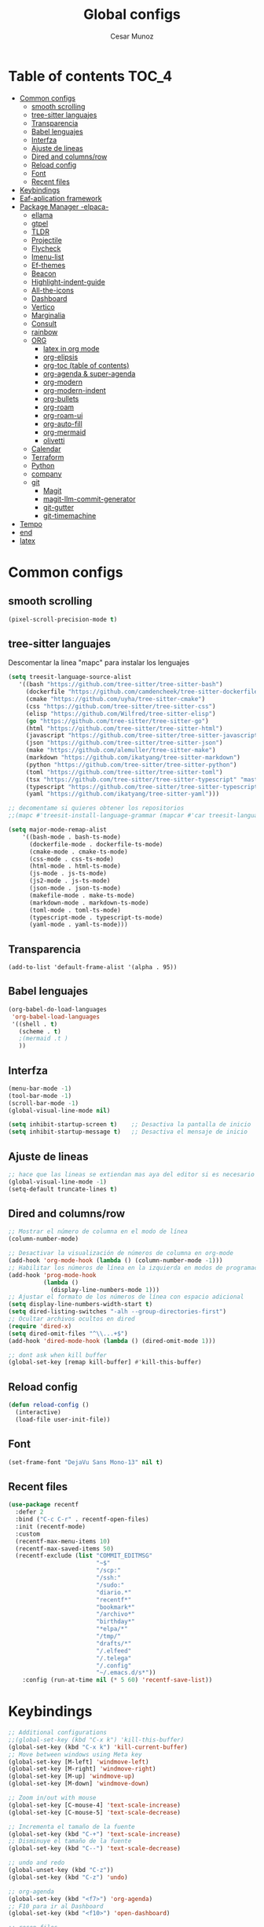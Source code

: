 
#+TITLE: Global configs
#+DESCRIPTION: Emacs configs
#+AUTHOR: Cesar Munoz

* Table of contents                                                              :TOC_4:
- [[#common-configs][Common configs]]
  - [[#smooth-scrolling][smooth scrolling]]
  - [[#tree-sitter-languajes][tree-sitter languajes]]
  - [[#transparencia][Transparencia]]
  - [[#babel-lenguajes][Babel lenguajes]]
  - [[#interfza][Interfza]]
  - [[#ajuste-de-lineas][Ajuste de lineas]]
  - [[#dired-and-columnsrow][Dired and columns/row]]
  - [[#reload-config][Reload config]]
  - [[#font][Font]]
  - [[#recent-files][Recent files]]
- [[#keybindings][Keybindings]]
- [[#eaf-aplication-framework][Eaf-aplication framework]]
- [[#package-manager--elpaca-][Package Manager -elpaca-]]
  - [[#ellama][ellama]]
  - [[#gtpel][gtpel]]
  - [[#tldr][TLDR]]
  - [[#projectile][Projectile]]
  - [[#flycheck][Flycheck]]
  - [[#imenu-list][Imenu-list]]
  - [[#ef-themes][Ef-themes]]
  - [[#beacon][Beacon]]
  - [[#highlight-indent-guide][Highlight-indent-guide]]
  - [[#all-the-icons][All-the-icons]]
  - [[#dashboard][Dashboard]]
  - [[#vertico][Vertico]]
  - [[#marginalia][Marginalia]]
  - [[#consult][Consult]]
  - [[#rainbow][rainbow]]
  - [[#org-01][ORG]]
    - [[#latex-in-org-mode][latex in org mode]]
    - [[#org-elipsis][org-elipsis]]
    - [[#org-toc-table-of-contents][org-toc (table of contents)]]
    - [[#org-agenda--super-agenda][org-agenda & super-agenda]]
    - [[#org-modern][org-modern]]
    - [[#org-modern-indent][org-modern-indent]]
    - [[#org-bullets][org-bullets]]
    - [[#org-roam][org-roam]]
    - [[#org-roam-ui][org-roam-ui]]
    - [[#org-auto-fill][org-auto-fill]]
    - [[#org-mermaid][org-mermaid]]
    - [[#olivetti][olivetti]]
  - [[#calendar][Calendar]]
  - [[#terraform][Terraform]]
  - [[#python][Python]]
  - [[#company][company]]
  - [[#git-33][git]]
    - [[#magit][Magit]]
    - [[#magit-llm-commit-generator][magit-llm-commit-generator]]
    - [[#git-gutter][git-gutter]]
    - [[#git-timemachine][git-timemachine]]
- [[#tempo][Tempo]]
- [[#end][end]]
- [[#latex][latex]]

* Common configs
** smooth scrolling

#+begin_src emacs-lisp
(pixel-scroll-precision-mode t)
#+end_src
** tree-sitter languajes
Descomentar la linea "mapc" para instalar los lenguajes
#+begin_src emacs-lisp
  (setq treesit-language-source-alist
     '((bash "https://github.com/tree-sitter/tree-sitter-bash")
       (dockerfile "https://github.com/camdencheek/tree-sitter-dockerfile" "main" "src")
       (cmake "https://github.com/uyha/tree-sitter-cmake")
       (css "https://github.com/tree-sitter/tree-sitter-css")
       (elisp "https://github.com/Wilfred/tree-sitter-elisp")
       (go "https://github.com/tree-sitter/tree-sitter-go")
       (html "https://github.com/tree-sitter/tree-sitter-html")
       (javascript "https://github.com/tree-sitter/tree-sitter-javascript" "master" "src")
       (json "https://github.com/tree-sitter/tree-sitter-json")
       (make "https://github.com/alemuller/tree-sitter-make")
       (markdown "https://github.com/ikatyang/tree-sitter-markdown")
       (python "https://github.com/tree-sitter/tree-sitter-python")
       (toml "https://github.com/tree-sitter/tree-sitter-toml")
       (tsx "https://github.com/tree-sitter/tree-sitter-typescript" "master" "tsx/src")
       (typescript "https://github.com/tree-sitter/tree-sitter-typescript" "master" "typescript/src")
       (yaml "https://github.com/ikatyang/tree-sitter-yaml")))

  ;; decomentame si quieres obtener los repositorios
  ;;(mapc #'treesit-install-language-grammar (mapcar #'car treesit-language-source-alist))

  (setq major-mode-remap-alist
      '((bash-mode . bash-ts-mode)
        (dockerfile-mode . dockerfile-ts-mode)
        (cmake-mode . cmake-ts-mode)
        (css-mode . css-ts-mode)
        (html-mode . html-ts-mode)
        (js-mode . js-ts-mode)
        (js2-mode . js-ts-mode)
        (json-mode . json-ts-mode)
        (makefile-mode . make-ts-mode)
        (markdown-mode . markdown-ts-mode)
        (toml-mode . toml-ts-mode)
        (typescript-mode . typescript-ts-mode)
        (yaml-mode . yaml-ts-mode)))
#+end_src
** Transparencia
#+begin_src
(add-to-list 'default-frame-alist '(alpha . 95))
#+end_src
** Babel lenguajes
#+BEGIN_SRC emacs-lisp
    (org-babel-do-load-languages
     'org-babel-load-languages
     '((shell . t)
       (scheme . t)
       ;(mermaid .t )
       ))
#+END_SRC
** Interfza
#+BEGIN_SRC emacs-lisp
(menu-bar-mode -1)
(tool-bar-mode -1)
(scroll-bar-mode -1)
(global-visual-line-mode nil)

(setq inhibit-startup-screen t)    ;; Desactiva la pantalla de inicio
(setq inhibit-startup-message t)   ;; Desactiva el mensaje de inicio
#+END_SRC
** Ajuste de lineas
#+begin_src emacs-lisp :results silent
;; hace que las lineas se extiendan mas aya del editor si es necesario
(global-visual-line-mode -1)
(setq-default truncate-lines t)
#+end_src

** Dired and columns/row
#+BEGIN_SRC emacs-lisp
;; Mostrar el número de columna en el modo de línea
(column-number-mode)

;; Desactivar la visualización de números de columna en org-mode
(add-hook 'org-mode-hook (lambda () (column-number-mode -1)))
;; Habilitar los números de línea en la izquierda en modos de programación
(add-hook 'prog-mode-hook
          (lambda ()
            (display-line-numbers-mode 1)))
;; Ajustar el formato de los números de línea con espacio adicional
(setq display-line-numbers-width-start t)
(setq dired-listing-switches "-alh --group-directories-first")
;; Ocultar archivos ocultos en dired
(require 'dired-x)
(setq dired-omit-files "^\\...+$")
(add-hook 'dired-mode-hook (lambda () (dired-omit-mode 1)))

;; dont ask when kill buffer
(global-set-key [remap kill-buffer] #'kill-this-buffer)
#+END_SRC

** Reload config
#+begin_src emacs-lisp
(defun reload-config ()
  (interactive)
  (load-file user-init-file))
#+end_src

** Font
#+begin_src emacs-lisp
(set-frame-font "DejaVu Sans Mono-13" nil t)
#+end_src

** Recent files
#+BEGIN_SRC emacs-lisp
(use-package recentf
  :defer 2
  :bind ("C-c C-r" . recentf-open-files)
  :init (recentf-mode)
  :custom
  (recentf-max-menu-items 10)
  (recentf-max-saved-items 50)
  (recentf-exclude (list "COMMIT_EDITMSG"
                         "~$"
                         "/scp:"
                         "/ssh:"
                         "/sudo:"
                         "diario.*"
                         "recentf*"
                         "bookmark*"
                         "/archivo*"
                         "birthday*"
                         "*elpa/*"
                         "/tmp/"
                         "drafts/*"
                         "/.elfeed"
                         "/.telega"
                         "/.config"
                         "~/.emacs.d/s*"))
    :config (run-at-time nil (* 5 60) 'recentf-save-list))
#+END_SRC
* Keybindings
#+BEGIN_SRC emacs-lisp
  ;; Additional configurations
  ;;(global-set-key (kbd "C-x k") 'kill-this-buffer)
  (global-set-key (kbd "C-x k") 'kill-current-buffer)
  ;; Move between windows using Meta key
  (global-set-key [M-left] 'windmove-left)
  (global-set-key [M-right] 'windmove-right)
  (global-set-key [M-up] 'windmove-up)
  (global-set-key [M-down] 'windmove-down)

  ;; Zoom in/out with mouse
  (global-set-key [C-mouse-4] 'text-scale-increase)
  (global-set-key [C-mouse-5] 'text-scale-decrease)

  ;; Incrementa el tamaño de la fuente
  (global-set-key (kbd "C-+") 'text-scale-increase)
  ;; Disminuye el tamaño de la fuente
  (global-set-key (kbd "C--") 'text-scale-decrease)

  ;; undo and redo
  (global-unset-key (kbd "C-z"))
  (global-set-key (kbd "C-z") 'undo)

  ;; org-agenda
  (global-set-key (kbd "<f7>") 'org-agenda)
  ;; F10 para ir al Dashboard
  (global-set-key (kbd "<f10>") 'open-dashboard)

  ;; recen files
  (global-set-key (kbd "C-c r") 'consult-recent-file)


  ;; org-roam
  (global-set-key (kbd "C-c n l") 'org-roam-buffer-toggle)
  (global-set-key (kbd "C-c n f") 'org-roam-node-find)
  (global-set-key (kbd "C-c n i") 'org-roam-node-insert)
#+END_SRC

#+RESULTS:
: org-roam-node-insert
* Eaf-aplication framework
#+begin_src emacs-lisp
  (add-to-list 'load-path "~/.emacs.d/site-lisp/emacs-application-framework/")
  (require 'eaf)
  (require 'eaf-org-previewer)
  (require 'eaf-pyqterminal)
  (require 'eaf-git)
  (require 'eaf-markdown-previewer)
  (require 'eaf-pdf-viewer)
#+end_src

* Package Manager -elpaca-
#+BEGIN_SRC emacs-lisp
  (defvar elpaca-installer-version 0.8)
  (defvar elpaca-directory (expand-file-name "elpaca/" user-emacs-directory))
  (defvar elpaca-builds-directory (expand-file-name "builds/" elpaca-directory))
  (defvar elpaca-repos-directory (expand-file-name "repos/" elpaca-directory))
  (defvar elpaca-order '(elpaca :repo "https://github.com/progfolio/elpaca.git"
  				:ref nil :depth 1
  				:files (:defaults "elpaca-test.el" (:exclude "extensions"))
  				:build (:not elpaca--activate-package)))
  (let* ((repo  (expand-file-name "elpaca/" elpaca-repos-directory))
  	 (build (expand-file-name "elpaca/" elpaca-builds-directory))
  	 (order (cdr elpaca-order))
  	 (default-directory repo))
    (add-to-list 'load-path (if (file-exists-p build) build repo))
    (unless (file-exists-p repo)
      (make-directory repo t)
      (when (< emacs-major-version 28) (require 'subr-x))
      (condition-case-unless-debug err
  	  (if-let ((buffer (pop-to-buffer-same-window "*elpaca-bootstrap*"))
  		   ((zerop (apply #'call-process `("git" nil ,buffer t "clone"
  						   ,@(when-let ((depth (plist-get order :depth)))
  						       (list (format "--depth=%d" depth) "--no-single-branch"))
  						   ,(plist-get order :repo) ,repo))))
  		   ((zerop (call-process "git" nil buffer t "checkout"
  					 (or (plist-get order :ref) "--"))))
  		   (emacs (concat invocation-directory invocation-name))
  		   ((zerop (call-process emacs nil buffer nil "-Q" "-L" "." "--batch"
  					 "--eval" "(byte-recompile-directory \".\" 0 'force)")))
  		   ((require 'elpaca))
  		   ((elpaca-generate-autoloads "elpaca" repo)))
  	      (progn (message "%s" (buffer-string)) (kill-buffer buffer))
  	    (error "%s" (with-current-buffer buffer (buffer-string))))
  	((error) (warn "%s" err) (delete-directory repo 'recursive))))
    (unless (require 'elpaca-autoloads nil t)
      (require 'elpaca)
      (elpaca-generate-autoloads "elpaca" repo)
      (load "./elpaca-autoloads")))
  (add-hook 'after-init-hook #'elpaca-process-queues)
  (elpaca `(,@elpaca-order))
  (elpaca elpaca-use-package
  :ensure t
  (elpaca-use-package-mode))
#+END_SRC
** ellama

#+begin_src emacs-lisp
(elpaca 
  (ellama :repo "https://github.com/s-kostyaev/ellama.git")
  (progn
    ;; Configuración de ellama
    (setopt ellama-language "English")
    (require 'llm-ollama) ;; Asegúrate de que este paquete esté instalado
    (setopt ellama-provider
            (make-llm-ollama
             :chat-model "qwen2.5-coder:1.5b"
             :embedding-model "qwen2.5-coder:1.5b"))))
#+end_src
** gtpel
#+begin_src emacs-lisp
  ;; Instalar y configurar gptel con Elpaca y Ollama
  (elpaca
    (gptel :repo "https://github.com/karthink/gptel.git")
    (progn
      ;; Configurar Ollama como backend de gptel
      (setq gptel-backend
            (gptel-make-ollama
             "Ollama"                      ;; Nombre del backend
             :host "localhost:11434"       ;; Dirección del servidor Ollama
             :stream t                     ;; Habilitar respuesta en streaming
             :models '(qwen2.5-coder:1.5b)))   ;; Modelos disponibles en Ollama

      ;; Opcional: Modelo predeterminado para Ollama
      (setq gptel-model 'qwen2.5-coder:1.5b)

      ;; Atajo de teclado para abrir gptel
      (global-set-key (kbd "C-c g") 'gptel)))


#+end_src 
** TLDR
#+begin_src emacs-lisp
  (elpaca tldr
    :ensure t)
  (setq tldr-enabled-categories '("linux"))
#+end_src

** Projectile
#+begin_src emacs-lisp :results silent
  (elpaca projectile
    :ensure t)
#+end_src
** Flycheck
#+begin_src emacs-lisp :results silent
  (elpaca flycheck
    :ensure t
    :init(global-flycheck-mode))
#+end_src

** Imenu-list
Esto permite explorar mis programas de manera mas rapida e inteligente
#+begin_src emacs-lisp :results silent
  (elpaca imenu-list
    :ensure t)
  ;(setq imenu-list-focus-after-activation t)
  (setq imenu-list-auto-resize t)
  ;; seteamos los shortcuts
  (global-set-key (kbd "C-c i") #'imenu-list-smart-toggle)
#+end_src

** Ef-themes

Estos son los /ef-themes/, esta configuracion setea el /theme/ que mas me gusta por defecto /-summer-./
Ademas, gracias a las cualidades de /ef-themes/ puedes seleccionar mas de un tema con el cual cambiar.

Ademas, tengo configurado que dependiendo de la hora uso el tema claro o el escuro.
#+BEGIN_SRC emacs-lisp
    (use-package ef-themes
      :ensure t
      :demand t
      :config
      ;(load-theme 'ef-rosa :no-confirm)
      (ef-themes-load-random))
    (setq ef-themes-to-toggle '(ef-rosa ef-reverie))
#+END_SRC

** Beacon
#+BEGIN_SRC emacs-lisp :results silent
  ;; Desactivar el parpadeo del cursor y cambiarlo a tipo barra
  (blink-cursor-mode 0)
  (setq-default cursor-type 'bar)

  ;; Configuración de beacon usando elpaca
  (elpaca beacon
    :ensure t
  ;; Configurar el color del resplandor a un rozado muy fuerte
  (setq beacon-color "#FF69B4")

  ;; Reducir el tamaño del resplandor
  (setq beacon-size 20)

  ;; Variable para almacenar el tiempo desde el último movimiento del cursor
  (defvar my-last-cursor-move-time 0)

  ;; Función para mostrar el resplandor periódicamente cuando el cursor está quieto
  (defun my-beacon-periodic-blink ()
  "Muestra el resplandor si el cursor ha estado quieto por más de 1 segundo."
  (let ((idle-time (- (float-time) my-last-cursor-move-time)))
        (when (>= idle-time 1)  ;; Verificar si el cursor ha estado inactivo por 1 segundo
          (beacon-blink))))

    ;; Función para manejar el movimiento del cursor y el resplandor inmediato
  (defun my-beacon-on-cursor-move ()
      "Muestra el resplandor inmediatamente al mover el cursor y actualiza el tiempo."
      ;; Actualizar el tiempo del último movimiento del cursor
      (setq my-last-cursor-move-time (float-time))
      ;; Mostrar el resplandor inmediatamente
      (beacon-blink))

    ;; Ejecutar el resplandor periódico cada 0.8 segundos
    (run-with-timer 0 1 'my-beacon-periodic-blink)

    ;; Hook para mostrar el resplandor inmediatamente al mover el cursor
    (add-hook 'post-command-hook 'my-beacon-on-cursor-move)

    ;; Habilitar el modo beacon
    (beacon-mode 1))
#+END_SRC

** Highlight-indent-guide
#+BEGIN_SRC emacs-lisp
  (use-package highlight-indent-guides
    :ensure t
    :hook (prog-mode . highlight-indent-guides-mode)
    :config
    ;; Configurar el método de guía de indentación a 'bitmap
    (setq highlight-indent-guides-method 'bitmap)
    ;; (setq highlight-indent-guides-character "|")
    ;; Configurar el color de los guías de indentación
    (custom-set-faces
     '(highlight-indent-guides-stack-odd-face ((t (:background "gray20"))))
     '(highlight-indent-guides-stack-even-face ((t (:background "gray40"))))
     '(highlight-indent-guides-character-face ((t (:foreground "dim gray"))))
     '(italic ((t (:slant italic))))))
#+END_SRC

** All-the-icons
#+BEGIN_SRC emacs-lisp
  (use-package all-the-icons
   :ensure t
   :if (display-graphic-p))

  (use-package all-the-icons-dired
  :ensure t
  :if (display-graphic-p))
  (add-hook 'dired-mode-hook 'all-the-icons-dired-mode)
#+END_SRC
** Dashboard
#+BEGIN_SRC emacs-lisp
    ;; Configuración del `dashboard` en Emacs usando `elpaca`
  (setq user-full-name "Cesar M.")
  (setq dashboard-icon-type 'all-the-icons) ;; Usa `all-the-icons` para íconos personalizados.

  (use-package dashboard
    :ensure t
    :config
    ;; Configuración básica de banner y título
    ;(global-page-break-lines-mode 1) ;; Habilita líneas de página a nivel global (requiere `page-break-lines`)

    ;; Configuración de banner
    (setq dashboard-startup-banner 'logo) ;; Usa el logo de Emacs
    (setq dashboard-banner-logo-title (format "Buen día %s" user-full-name))
    (setq dashboard-center-content t)
    (setq dashboard-set-heading-icons t)
    (setq dashboard-set-file-icons t)

    ;; Configura los elementos a mostrar en el dashboard
    (setq dashboard-items '((recents   . 5)
                            (bookmarks . 5)
                            (agenda    . 5)
                            (projects  . 5)
                            (registers . 5)))

    ;; Habilita el dashboard en el inicio
    (dashboard-setup-startup-hook)

    ;; Configuración de íconos y navegación
    (setq dashboard-set-init-info t)
    (setq dashboard-set-navigator t)
    (setq dashboard-navigator-buttons
          `(
            ((,(all-the-icons-octicon "mark-github" :height 1.1 :v-adjust 0.0)
              "GitHub" "Visitar mi GitHub" (lambda (&rest _) (browse-url "https://github.com/kascesar")))
             (,(all-the-icons-faicon "linkedin" :height 1.1 :v-adjust 0.0)
              "LinkedIn" "Visitar mi LinkedIn" (lambda (&rest _) (browse-url "https://linkedin.com/in/csarmaraya")))
             (,(all-the-icons-faicon "envelope" :height 1.1 :v-adjust 0.0)
              "Email" "Enviar un correo" (lambda (&rest _) (compose-mail))))))

    ;; Personaliza el orden de widgets
    (setq dashboard-startupify-list
          '(dashboard-insert-banner
            dashboard-insert-newline
            dashboard-insert-banner-title
            dashboard-insert-navigator
            dashboard-insert-init-info
            dashboard-insert-items
            dashboard-insert-footer))
  )
#+END_SRC

#+RESULTS:
: [nil 26400 1981 776364 nil elpaca-process-queues nil nil 323000 nil]

** Vertico
#+begin_src emacs-lisp :results silent
  (elpaca vertico
   :ensure t
   :config
   (setq vertico-cycle t)
   (setq vertico-resize nil)
   (vertico-mode 1))
#+end_src
** Marginalia
#+begin_src emacs-lisp :results silent
  (elpaca marginalia
    :ensure t
    :config
    (marginalia-mode 1))
#+end_src

** Consult
|---------+--------------------+---------------------------|
| keys    | order              | explicacion               |
|---------+--------------------+---------------------------|
| M-s M-g | counsult-grep      | buscar recursivamente     |
| M-s M-f | counsult-find      |                           |
| M-s M-o | counsult-outline   | buscar en el header       |
| C-x b   | counsult-bufer     | buscar en el bufer        |
| C-S     | consult-lile-multi | buscar en todos los bufer |
| C-s     | counsult-line      | buscar en el bufer        |
|---------+--------------------+---------------------------|
En el bufer puedes hacer las siguientes cosas
 + b SPC para /bufers/
 + SPC hiden /bufers/
 + * modified /bufers/
 + f Files
 + f Files registers
 + m SPC bookmarks
 + p Project
 + add custom for more
   
#+begin_src emacs-lisp :results silent
  (use-package consult
    :ensure t
    :bind (;; A recursive grep
           ("M-s M-g" . consult-grep)
           ;; Search for files names recursively
           ("M-s M-f" . consult-find)
           ;; Search through the outline (headings) of the file
           ("M-s M-o" . consult-outline)
           ("C-s" . consult-line)
           ("C-S" . consult-line-multi)
           ("C-x b" . consult-buffer)))
#+end_src

** rainbow
#+begin_src emacs-lisp
    (elpaca rainbow-mode
    :ensure t
    :demand t)
    (add-hook 'org-mode-hook 'rainbow-mode)
    (add-hook 'prog-mode-hook 'rainbow-mode)
#+end_src
** ORG [0/1]
- [X] instalacion de talext y otros para renderizar ecuaciones
- [X] elipsis icono para identificar que parte del archivo ha sido contraido
- [X] toc permite crear un indice interactivo en el archivo org
- [X] agenda y super-agenda gestores y mejoras de agenda de org-mode
- [X] modern agrega muchas mejoras visuales que emjoran la apariencia de los archivos org 
- [X] modern-ident mejora la identacion de los bloques de codigo (no me funciona)
- [X] bullets son unos cambios para las stars en org-mode
  
#+BEGIN_SRC emacs-lisp :results silent
  ;; Aspecto mejorado al identar
  ;(add-hook 'org-mode-hook 'org-indent-mode)
  ;; recomendacion de codigo en org-mode
  (defun org-mode-setup ()
  (set (make-local-variable 'company-backends)
       '((company-dabbrev company-yasnippet)))) ;; Para sugerencias de palabras y snippets

  (add-hook 'org-mode-hook #'company-mode)
  (add-hook 'org-mode-hook #'org-mode-setup)
  (setq company-dabbrev-other-buffers t)

  ;; ocultamos los caracteres especiales
  (setq org-hide-emphasis-markers t)
#+END_SRC

#+begin_src emacs-lisp :results silent
      (defun org-mode-setup ()
      (set (make-local-variable 'company-backends)
           '((company-dabbrev company-yasnippet))))

      (add-hook 'org-mode-hook #'company-mode)
      (add-hook 'org-mode-hook #'org-mode-setup)
      (setq company-dabbrev-other-buffers t)

      ;; ocultamos los caracteres especiales
      (setq org-hide-emphasis-markers t)

      ;; configuraciones de tags y estado de las tareas

      (global-set-key (kbd "C-c l") #'org-store-link)
      (global-set-key (kbd "C-c a") #'org-agenda)
      (global-set-key (kbd "C-c c") #'org-capture)

      (use-package org
      :config
      (setq org-log-done 'time)
      (setq org-log-into-drawer t)

      (setq org-todo-keywords
            '((sequence "PORHACER(p!)"
                        "ENPROCESO(e!)"
                        "BLOQUEADO(b!)"
                        "DETENIDO(d!)"
                        "|"
                        "HECHO(h!)"
                        "ARCHIVAR(a!)")))

       (setq org-todo-keyword-faces
             '(("PORHACER" . "red")
               ("ENPROCESO" . "magenta")
               ("BLOQUEADO" . "orange")
               ("HECHO" . "green")))

      (setq org-file-apps
          '(("\\.html\\'" . browse-url-firefox)))

      (advice-add 'org-refile :after 'org-save-all-org-buffers)


      (setq org-tag-alist '(("@nota" . ?n)
                            ("@casa" . ?c)
                            ("@finanzas" . ?d)
                            ("@fecha" . ?f)
                            ("@salud" . ?s)
                            ("@tarea" . ?t)
                            ("@coche" . ?h)
                            ("@trabajo" . ?b)
                            ("@personal" . ?p)
                            ("crypt" . ?C)
                            ("TOC_4" . ?i))
            )
      (setq org-tags-exclude-from-inheritance '("crypt"))

      ;; Progress Logging
      ;; When a TODO item enters DONE, add a CLOSED: property with current date-time stamp and into drawer
      (setq org-log-done 'time)
      (setq org-log-into-drawer "state-book")
      (setq org-tags-column 81))

#+end_src
*** latex in org mode
#+begin_src sh
    sudo apt install texlive texlive-latex-extra dvipng
  #+end_src

#+begin_src emacs-lisp
  (setq org-latex-create-formula-image-program 'dvipng)
  (setq org-preview-latex-default-process 'dvipng)
#+end_src

Configuraciones que permiten enbellecer el soporte de latex en emacs
#+begin_src emacs-lisp
  (plist-put org-format-latex-options :scale 2.0)
  (setq org-pretty-entities t)
  (setq org-startup-with-latex-preview t)
#+end_src
*** org-elipsis
#+BEGIN_SRC emacs-lisp :results silent
  ;(use-package org
  ;:config
  ;(setq org-ellipsis  "⤵"))
  (use-package org
  :config
  (setq org-ellipsis (propertize " ⤵" 'face '(:height 1.5))))
#+END_SRC

*** org-toc (table of contents)
#+BEGIN_SRC emacs-lisp
  (elpaca toc-org
    :ensure t
    :demand t)
  (add-hook 'org-mode-hook 'toc-org-mode)
#+END_SRC
*** org-agenda & super-agenda
#+begin_src emacs-lisp
	(elpaca org-super-agenda
	    :config
	    (org-super-agenda-mode))

	  (setq org-agenda-skip-scheduled-if-done t
		org-agenda-skip-deadline-if-done t
		org-agenda-compact-blocks t
		org-agenda-window-setup 'current-window
		org-agenda-start-on-weekday 1
		org-deadline-warning-days 7
		org-agenda-time-grid '((daily today require-timed))
		org-agenda-custom-commands
		'(
		  ("x" "Vista trabajo"
		   ((agenda "" ((org-agenda-span 3)
				(org-super-agenda-groups
				 '((:name "Hoy"
					  :discard (:tag "@personal")
					  :time-grid t
					  :scheduled past
					  :deadline past
					  :date today
					  :order 1)))))
		    (alltodo "" ((org-agenda-overriding-header "")
				 (org-super-agenda-groups
				  '((:discard (:tag "personal" ))
				    (:name "Vencimiento hoy"
					   :deadline today
					   :order 5)
				    (:name "Próximamente"
					   :deadline future
					   :order 11)
				    (:name "Atrasado"
					   :scheduled past
					   :deadline past
					   :order 12)
				    (:name "Por hacer"
					    ;:discard (:scheduled future :deadline future)
					   :todo "PORHACER"
					   :order 12)
				    (:name "Esperando"
					   :todo "BLOQUEADO"
					   :order 14)))))
		    (tags "trabajo/HECHO"
			  ((org-agenda-overriding-header " Tareas Hechas")))))

		  ("z" "Vista personal"
		   ((agenda "" ((org-agenda-span 3)
				(org-super-agenda-groups
				 '((:name "Hoy"
					  :discard (:tag "@trabajo" :scheduled past :deadline past)
					  :time-grid t
					  :date today
					  :scheduled today
					  :order 1)
				   (:name ""
					  :tag "agenda"
					  :todo "Aniversarios")))))
		    (alltodo "" ((org-agenda-overriding-header "")
				 (org-super-agenda-groups
				  '((:discard (:tag "trabajo" ))
				    (:name "Vencimiento hoy"
					   :deadline today
					   :order 5)
				    (:name "Atrasado"
					   :scheduled past
					   :deadline past
					   :order 11)
				    (:name "Por hacer"
					   :discard (:scheduled future :deadline future)
					   :todo "PORHACER"
					   :order 12)
				    (:name "Esperando"
					   :todo "BLOQUEADO"
					   :order 14)))))
		    (tags "personal/HECHO"
			  ((org-agenda-overriding-header " Tareas Hechas")))))
		  ))
  

  (setq calendar-month-name-array
	["Enero" "Febrero" "Marzo" "Abril" "Mayo" "Junio"
	 "Julio"    "Agosto"   "Septiembre" "Octubre" "Noviembre" "Diciembre"])

  (setq calendar-day-name-array
	["Domingo" "Lunes" "Martes" "Miércoles" "Jueves" "Viernes" "Sábado"])

  (setq org-icalendar-timezone "America/Santiago") ;; timezone
  (setq calendar-week-start-day 1) ;; la semana empieza el lunes
  (setq european-calendar-style t) ;; estilo europeo
#+end_src

*** org-modern
#+begin_src emacs-lisp :results silent
  (use-package org-modern
   :ensure '(org-modern :host github :repo "minad/org-modern")
   :custom
   ;(org-modern-hide-stars nil)              
   (org-modern-table nil)
   (org-modern-list '((?* . "•") (?+ . "‣")))
   (org-modern-checkbox '((?X . "✓") (?- . "✗") (?\s . "⬚")))
   (org-modern-star '("◉" "●" "◎" "⊙" "⊚" "⊛" "∙" "∘" "☉"  "❍" "○" "◌" "⚬" "￮" "◦"))
   
   (org-modern-block-name '("" . ""))
   :hook
   (org-mode . org-modern-mode)
   (org-agenda-finalize . org-modern-agenda))
#+end_src

*** org-modern-indent
#+begin_src emacs-lisp
  (add-hook 'org-mode-hook 'org-indent-mode)
  (use-package compat
      :ensure (:wait t)
      :demand t)
  (use-package org-modern-indent
    :load-path "~/.emacs.d/org-modern-indent/"
    ;:after org-modern 
    :config
    (add-hook 'org-mode-hook #'org-modern-indent-mode 80))
  (setq org-startup-indented t)
#+end_src
*** org-bullets
#+BEGIN_SRC  :results silent
  (use-package org-bullets-mode
    :ensure org-bullets
    :config ((setq org-bullets-face-name (quote org-bullet-face))
             (setq org-bullets-bullet-list '"◉" "●" "◎" "⊙" "⊚" "⊛" "∙" "∘" "☉"  "❍" "○" "◌" "⚬" "￮" "◦"))
    :hook org-mode)
  (add-hook 'org-mode-hook (lambda () (org-bullets-mode 1)))
#+END_SRC
*** org-roam
Configuración de org-roam estandar, par mi dropbox
#+begin_src emacs-lisp :results silent
  (elpaca org-roam
    :ensure t)
  (setq org-roam-v2-ack t)
  (setq org-roam-directory (file-truename "~/Dropbox/org-roam/"))
  (setq org-roam-db-autosync-mode t)
  (setq org-roam-completion-everywhere t)
#+end_src

#+begin_src
  ;; -*- lexical-binding: t; -*-
  
(defun my/org-roam-filter-by-tag (tag-name)
  (lambda (node)
    (member tag-name (org-roam-node-tags node))))

(defun my/org-roam-list-notes-by-tag (tag-name)
  (mapcar #'org-roam-node-file
          (seq-filter
           (my/org-roam-filter-by-tag tag-name)
           (org-roam-node-list))))

(defun my/org-roam-refresh-agenda-list ()
  (interactive)
  (setq org-agenda-files (my/org-roam-list-notes-by-tag "Project")))

;; Build the agenda list the first time for the session
(my/org-roam-refresh-agenda-list)
#+end_src
*** org-roam-ui
#+begin_src emacs-lisp
(use-package org-roam-ui
  :ensure
    (:host github :repo "org-roam/org-roam-ui" :branch "main" :files ("*.el" "out"))
    :after org-roam
;;         normally we'd recommend hooking orui after org-roam, but since org-roam does not have
;;         a hookable mode anymore, you're advised to pick something yourself
;;         if you don't care about startup time, use
;;  :hook (after-init . org-roam-ui-mode)
    :config
    (setq org-roam-ui-sync-theme t
          org-roam-ui-follow t
          org-roam-ui-update-on-save t
          org-roam-ui-open-on-start t))
#+end_src
*** org-auto-fill
Permite reformatear el tecto a un ancho preestablecido
#+begin_src emacs-lisp
(add-hook 'org-mode-hook 'turn-on-auto-fill)
(setq fill-column 80)
#+end_src
*** org-mermaid
Uso de mermaid en org mode, es necesario instalaar mermaid-cli
#+begin_src
  (elpaca ob-mermaid
    :ensure t)

  (setq ob-mermaid-cli-path "/usr/bin/mmdc")
#+end_src

#+RESULTS:
: /usr/bin/mmdc
*** olivetti
Oliveti permite centrar el texto en un documento para mejorar la lectura y la edicion del contenido
#+begin_src emacs-lisp
;  (use-package olivetti
;      :ensure (:wait t)
;      :demand t)
;  (add-hook 'org-mode-hook 'olivetti-mode)
;  (setq olivetti-body-width 0.7)

(use-package olivetti
  :ensure t
  :hook (org-mode . my/org-mode-olivetti)
  :config
  (setq olivetti-body-width 0.55))

(defun my/org-mode-olivetti ()
  "Activar Olivetti en Org-Mode con ancho personalizado."
  (olivetti-mode 1)
  (setq olivetti-body-width 0.55))

#+end_src

#+RESULTS:
: [nil 26568 45696 830509 nil elpaca-process-queues nil nil 274000 nil]

** Calendar

#+BEGIN_SRC emacs-lisp
    (use-package calfw
    :ensure t
    (calfw
      :host github
      :repo "kiwanami/emacs-calfw")
    :config
    (setq cfw:org-overwrite-default-keybinding t))

  (use-package calfw-org
      :ensure t
      :config
      (setq cfw:org-overwrite-default-keybinding t)
      :bind ([f8] . cfw:open-org-calendar))

  (setq calendar-month-name-array
        ["Enero" "Febrero" "Marzo" "Abril" "Mayo" "Junio"
         "Julio"    "Agosto"   "Septiembre" "Octubre" "Noviembre" "Diciembre"])

  (setq calendar-day-name-array
        ["Domingo" "Lunes" "Martes" "Miércoles" "Jueves" "Viernes" "Sábado"])

  (setq org-icalendar-timezone "America/Santiago")
  (setq calendar-week-start-day 1)
  (setq european-calendar-style t)
#+END_SRC
** Terraform
Agrega terraform-mode para formateo de sintaxys terraform

#+begin_src emacs-lisp
(elpaca terraform-mode
  :ensure t
  :config
  (defun my-terraform-mode-init ()
    ;; Si deseas habilitar `outline-minor-mode`
    ;; (outline-minor-mode 1)

    ;; Configuración de indentación
    (setq tab-width 4))

  (add-hook 'terraform-mode-hook 'my-terraform-mode-init))

#+end_src
** Python
Aqui configuro LSP de tal forma que quede preparado para desarrollo en *Emacs*.

/Pylsp/ Servidor de python de microsoft
#+BEGIN_SRC sh :results silent
  # Herramientas esenciales para LSP y formateo
  pipx install mypy                # Type checking
  pipx install "python-lsp-server[all]"  # Servidor LSP de Python (pylsp)
  pipx install black               # Formateador automÃ¡tico
  pipx install isort               # Organizador de imports
  pipx install ruff                # Linter rÃ¡pido (reemplaza flake8 + isort)

  # Pyright (alternativa LSP de Microsoft)
  # NOTA: Pyright es una herramienta Node.js, instálalo con npm:
  npm install -g pyright
#+END_SRC
Ahora, configuramos el entorno de desarrollo de emacs para python
#+BEGIN_SRC emacs-lisp :results silent
  ;; Configuración de LSP para Python
  (use-package lsp-pyright
    :ensure t
    :custom
    (lsp-pyright-langserver-command "pyright-langserver --stdio --log-level trace")  ;; Usamos un string único
    :hook (python-mode . (lambda ()
                           (require 'lsp-pyright)
                           (lsp))))
  ;; YASnippet para snippets
  (elpaca yasnippet
    :ensure t)

  ;; LSP Mode y Pyright
  (elpaca lsp-mode
    :ensure t
    :config
    (add-hook 'lsp-after-open-hook 'lsp-enable-imenu)  ;; Habilitar Imenu para navegación rápida
    (require 'lsp-pyright))

  ;; Activar LSP en Python
  (add-hook 'python-mode-hook #'lsp-deferred)

  ;; Usar Pipenv automáticamente cuando el archivo esté en un entorno Pipenv
  (add-hook 'python-mode-hook #'pipenv-mode)

  ;; Black para formateo automático
  ;(use-package python-black
  ;  :ensure t
  ;  :hook (python-mode . python-black-on-save-mode)
  ;  :custom
  ;  (blacken-line-length 79))
  ;;;;;;;;;;;;;;;;;;;;;;;;;;;;;;;;;;;;;;;;;;;;;;;;;;;;;;;;
  ;; Black - Formateo al guardar
  (use-package python-black
    :ensure t
    :hook (python-mode . (lambda ()
                         (python-black-on-save-mode)
                         (setq blacken-line-length 79))) ; Fuerza 79 caracteres
    :custom
    (python-black-extra-args '("--line-length=79" "--fast"))) ; Args CLI explícitos

  ;; Deshabilitar formateo del LSP
  (setq lsp-enable-format nil)

  ;; Orden de ejecución: isort → black
  (add-hook 'python-mode-hook
            (lambda ()
              (add-hook 'before-save-hook 'py-isort-before-save nil 'local)
              (add-hook 'before-save-hook 'python-black-buffer nil 'local)))
  ;;;;;;;;;;;;;;;;;;;;;;;;;;;;;;;;;;;;;;;;;;;;;;;;;;;;;;;;
  (setq blacken-line-length 79)
  ;; Py-Isort para organizar imports automáticamente antes de guardar
  (use-package py-isort
    :ensure t
    :hook (python-mode . py-isort-before-save))

  ;; Flymake-ruff para linting (si estás usando Flymake en vez de Flycheck)
  (add-to-list 'load-path "~/.emacs.d/flymake-ruff")
  (require 'flymake-ruff)
  (add-hook 'python-mode-hook #'flymake-ruff-load)

  ;; Opcional: Si quieres usar Pylint junto con Flycheck (aunque tú ya usas Pyright)
  (add-hook 'python-mode-hook 'set-flycheck-python-pylint-executable)

  ;; Integrar Company Mode para autocompletado con LSP
  (use-package company
    :ensure t
    :hook (python-mode . company-mode)
    :config
    (setq company-idle-delay 0.2)  ;; Ajustar el retraso para autocompletado
    (setq company-minimum-prefix-length 1)  ;; Autocompletar con solo una letra
    (setq company-tooltip-limit 10))  ;; Limitar la cantidad de sugerencias en el menú

  ;; Integrar LSP UI para ver la documentación y más con LSP

  (use-package lsp-ui
    :ensure t
    :hook (lsp-mode . lsp-ui-mode)
    :custom
    (lsp-ui-doc-enable t)       ;; Habilitar la documentación emergente
    (lsp-ui-doc-use-webkit t)   ;; Usar un visor web para la documentación
    (lsp-ui-doc-include-signature t)  ;; Incluir la firma de la función en la doc
    (lsp-ui-sideline-enable t)  ;; Mostrar la línea lateral de sugerencias
    (lsp-ui-doc-show-with-cursor t)
    (lsp-ui-doc-show-with-mouse t)
    (lsp-ui-doc-delay 0.5)
    (lsp-ui-doc-position 'at-point)
    (lsp-headerline-breadcrumb-enable t)
    (lsp-lens-enable t)
    ;; (lsp-ui-sideline-delay 0.5) ;; Retardo de las sugerencias
    )
  ;(setq lsp-ui-doc-use-webkit t)
#+END_SRC

#+begin_src emacs-lisp :results silent
  (add-hook 'python-mode-hook 'set-flycheck-python-pylint-executable)
#+end_src

marcar las columnas mas largas que 80 caracteres
#+begin_src 
  (add-to-list 'load-path "~/.emacs.d/column-marker/")
  (require 'column-marker)

  ;; Corrige el lambda en el hook
  (add-hook 'python-mode-hook (lambda () (column-marker-1 80)))
#+end_src

** company
#+begin_src 
  (use-package company
    :ensure t
    :defer 2
    :custom
    (company-begin-commands '(self-insert-command))
    (company-idle-delay .1)
    (company-minimum-prefix-length 2)
    (company-show-numbers t)
    (company-tooltip-align-annotations 't)
    (global-company-mode t))
#+end_src
** git [3/3]
Estos son los paquetes que suelo usar con git en mi dia a dia para desarrollo
- [X] magit es un gestor de repositorios git interactivo y muy poderoso
- [X] git-gutter muestra en los archivos que lineas se agregan, elimina y modifica
- [X] git-timemachine permite interactivamente las modificaciones se hicieron
*** Magit
#+BEGIN_SRC emacs-lisp
(use-package transient :ensure t :demand t)
(use-package magit :ensure (:wait t) :demand t)
#+END_SRC

Magit repositories
#+begin_src emacs-lisp :results silent
  (setq magit-repository-directories
        '(("~/develop" . 3)))
#+end_src

Dividir la ventana de forma vertical en vez de horizontal en /Ediff/
#+begin_src emacs-lisp
(setq ediff-split-window-function 'split-window-sensibly)
#+end_src

#+begin_src emacs-lisp
(setq ediff-window-setup-function 'ediff-setup-windows-plain)
#+end_src
*** magit-llm-commit-generator
#+begin_src emacs-lisp
  (use-package magit-gptcommit
    :ensure t
    :demand t
    :after magit
    :bind (:map git-commit-mode-map
                ("C-c C-g" . magit-gptcommit-commit-accept))
    :custom
    (magit-gptcommit-llm-provider (make-llm-ollama
  				 ;:host "localhost:11434"
  				 :chat-model "qwen2.5-coder:1.5b"
  				 :embedding-model "qwen2.5-coder:1.5b"))

    :config
    ;; Enable magit-gptcommit-mode to watch staged changes and generate commit message automatically in magit status buffer
    ;; This mode is optional, you can also use `magit-gptcommit-generate' to generate commit message manually
    ;; `magit-gptcommit-generate' should only execute on magit status buffer currently
    ;; (magit-gptcommit-mode 1)

    ;; Add gptcommit transient commands to `magit-commit'
    ;; Eval (transient-remove-suffix 'magit-commit '(1 -1)) to remove gptcommit transient commands
    (magit-gptcommit-status-buffer-setup))
#+end_src

#+RESULTS:
: [nil 26574 63909 969882 nil elpaca-process-queues nil nil 644000 nil]

*** git-gutter
Esta herramienta agrega indicadores para identificar los cambios miesntras programo
#+BEGIN_SRC emacs-lisp
  (use-package git-gutter
    :ensure (:wait t)
    :demand t
    )
  (global-git-gutter-mode +1)
  (custom-set-variables
   '(git-gutter:modified-sign "M")
   '(git-gutter:added-sign "+")
   '(git-gutter:deleted-sign "-"))
#+END_SRC

#+RESULTS:

*** git-timemachine
Herramienta que me permite observar un archivo de manera interactiva para ver sus versiones en tiempo real
#+BEGIN_SRC emacs-lisp
  (elpaca git-timemachine
  :ensure t)
#+END_SRC


* Tempo
| Typing the below + TAB | Expands to ...                          |
|------------------------+-----------------------------------------|
| <a                     | '#+BEGIN_EXPORT ascii' … '#+END_EXPORT  |
| <c                     | '#+BEGIN_CENTER' … '#+END_CENTER'       |
| <C                     | '#+BEGIN_COMMENT' … '#+END_COMMENT'     |
| <e                     | '#+BEGIN_EXAMPLE' … '#+END_EXAMPLE'     |
| <E                     | '#+BEGIN_EXPORT' … '#+END_EXPORT'       |
| <h                     | '#+BEGIN_EXPORT html' … '#+END_EXPORT'  |
| <l                     | '#+BEGIN_EXPORT latex' … '#+END_EXPORT' |
| <q                     | '#+BEGIN_QUOTE' … '#+END_QUOTE'         |
| <s                     | '#+BEGIN_SRC' … '#+END_SRC'             |
| <v                     | '#+BEGIN_VERSE' … '#+END_VERSE'         |

#+BEGIN_SRC emacs-lisp :results silent
  (require 'org-tempo)
#+END_SRC

* end
#+BEGIN_SRC emacs-lisp
(use-package emacs :ensure nil :config (setq ring-bell-function #'ignore))
#+END_SRC



* latex


$e^{i\pi} = -1$

$$
\int_0^\infty e^{-x^2} dx = \frac{\sqrt{\pi}}{2}
$$
